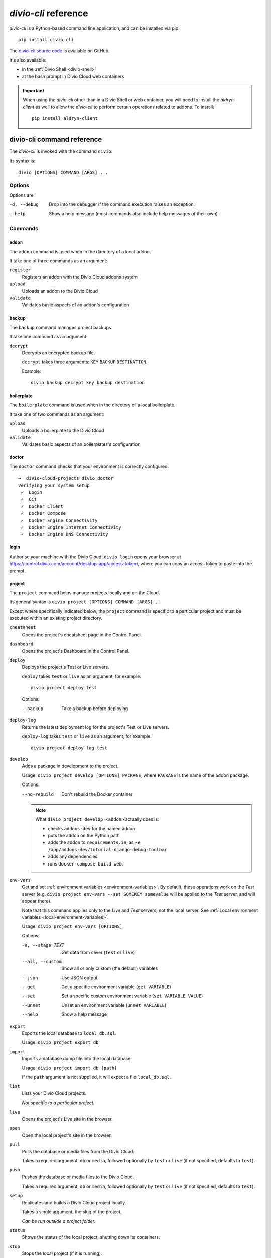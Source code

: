 .. _divio-cli-ref:

*divio-cli* reference
=====================

*divio-cli* is a Python-based command line application, and can be installed
via pip::

    pip install divio cli

The `divio-cli source code <https://github.com/divio/divio-cli>`_ is available
on GitHub.

It's also available:

* in the :ref:`Divio Shell <divio-shell>`
* at the bash prompt in Divio Cloud web containers

.. _aldryn-client:

..  important::

    When using the *divio-cli* other than in a Divio Shell or web container, you will need to
    install the *aldryn-client* as well to allow the *divio-cli* to perform certain operations
    related to addons. To install::

        pip install aldryn-client

.. _divio-cli-command-ref:

divio-cli command reference
---------------------------

..  highlight:: bash

The *divio-cli* is invoked with the command ``divio``.

Its syntax is::

    divio [OPTIONS] COMMAND [ARGS] ...


Options
^^^^^^^

Options are:

-d, --debug
    Drop into the debugger if the command execution raises an exception.
--help
    Show a help message (most commands also include help messages of their own)


Commands
^^^^^^^^

``addon``
.........

The ``addon`` command is used when in the directory of a local addon.

It take one of three commands as an argument:

``register``
    Registers an addon with the Divio Cloud addons system
``upload``
    Uploads an addon to the Divio Cloud
``validate``
    Validates basic aspects of an addon's configuration

backup
......

The ``backup`` command manages project backups.

It take one command as an argument:

``decrypt``
    Decrypts an encrypted backup file.

    ``decrypt`` takes three arguments: ``KEY`` ``BACKUP`` ``DESTINATION``.

    Example::

        divio backup decrypt key backup destination

boilerplate
...........

The ``boilerplate`` command is used when in the directory of a local
boilerplate.

It take one of two commands as an argument:

``upload``
    Uploads a boilerplate to the Divio Cloud
``validate``
    Validates basic aspects of an boilerplates's configuration

..  _divio-doctor:

doctor
......

The ``doctor`` command checks that your environment is correctly configured.

::

    ➜  divio-cloud-projects divio doctor
    Verifying your system setup
     ✓  Login
     ✓  Git
     ✓  Docker Client
     ✓  Docker Compose
     ✓  Docker Engine Connectivity
     ✓  Docker Engine Internet Connectivity
     ✓  Docker Engine DNS Connectivity


login
.....

Authorise your machine with the Divio Cloud. ``divio login`` opens your browser
at https://control.divio.com/account/desktop-app/access-token/, where you can
copy an access token to paste into the prompt.

.. _divio-cli-project-ref:

project
.......

The ``project`` command helps manage projects locally and on the Cloud.

Its general syntax is ``divio project [OPTIONS] COMMAND [ARGS]...``

Except where specifically indicated below, the ``project`` command is specific
to a particular project and must be executed within an existing project
directory.

``cheatsheet``
    Opens the project's cheatsheet page in the Control Panel.

``dashboard``
    Opens the project's Dashboard in the Control Panel.

``deploy``
    Deploys the project's Test or Live servers.

    ``deploy`` takes ``test`` or ``live`` as an argument, for example::

        divio project deploy test

    Options:

    --backup
        Take a backup before deploying

``deploy-log``
    Returns the latest deployment log for the project's Test or Live servers.

    ``deploy-log`` takes ``test`` or ``live`` as an argument, for example::

        divio project deploy-log test

.. _divio-project-develop:

``develop``
    Adds a package in development to the project.

    Usage: ``divio project develop [OPTIONS] PACKAGE``, where ``PACKAGE`` is
    the name of the addon package.

    Options:

    --no-rebuild
        Don't rebuild the Docker container

    ..  note::

        What ``divio project develop <addon>`` actually does is:

        * checks ``addons-dev`` for the named addon
        * puts the addon on the Python path
        * adds the addon to ``requirements.in``, as ``-e
          /app/addons-dev/tutorial-django-debug-toolbar``
        * adds any dependencies
        * runs ``docker-compose build web``.


.. _divio-project-env-vars:

``env-vars``
    Get and set :ref:`environment variables <environment-variables>`. By
    default, these operations work on the *Test* server (e.g. ``divio project
    env-vars --set SOMEKEY somevalue`` will be applied to the *Test* server,
    and will appear there).

    Note that this command applies only to the *Live* and *Test* servers, not the local server. See :ref:`Local
    environment variables <local-environment-variables>`.

    Usage: ``divio project env-vars [OPTIONS]``

    Options:

    -s, --stage TEXT
        Get data from sever (``test`` or ``live``)
    --all, --custom
        Show all or only custom (the default) variables
    --json
        Use JSON output
    --get
        Get a specific environment variable (``get VARIABLE``)
    --set
        Set a specific custom environment variable (``set VARIABLE VALUE``)
    --unset
        Unset an environment variable (``unset VARIABLE``)
    --help
        Show a help message

``export``
    Exports the local database to ``local_db.sql``.

    Usage: ``divio project export db``

``import``
    Imports a database dump file into the local database.

    Usage: ``divio project import db [path]``

    If the ``path`` argument is not supplied, it will expect a file
    ``local_db.sql``.

``list``
    Lists your Divio Cloud projects.

    *Not specific to a particular project.*

``live``
    Opens the project's Live site in the browser.

``open``
    Open the local project's site in the browser.

``pull``
    Pulls the database or media files from the Divio Cloud.

    Takes a required argument, ``db`` or ``media``, followed optionally by
    ``test`` or ``live`` (if not specified, defaults to ``test``).

``push``
    Pushes the database or media files to the Divio Cloud.

    Takes a required argument, ``db`` or ``media``, followed optionally by
    ``test`` or ``live`` (if not specified, defaults to ``test``).

``setup``
    Replicates and builds a Divio Cloud project locally.

    Takes a single argument, the slug of the project.

    *Can be run outside a project folder.*

``status``
    Shows the status of the local project, shutting down its containers.

``stop``
    Stops the local project (if it is running).

``test``
    Opens the project's Test site in the browser.

``up``
    Starts up the local project.

``update``
    Updates the local project with new changes from the Cloud.

``version``
...........

Returns version information about the *divio-cli*.
